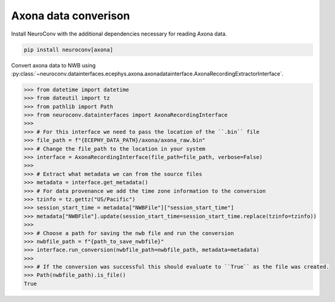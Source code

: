 Axona data converison
^^^^^^^^^^^^^^^^^^^^^

Install NeuroConv with the additional dependencies necessary for reading Axona data.

.. code-block:: bash

    pip install neuroconv[axona]

Convert axona data to NWB using :py:class:`~neuroconv.datainterfaces.ecephys.axona.axonadatainterface.AxonaRecordingExtractorInterface`.

.. code-block:: python

    >>> from datetime import datetime
    >>> from dateutil import tz
    >>> from pathlib import Path
    >>> from neuroconv.datainterfaces import AxonaRecordingInterface
    >>>
    >>> # For this interface we need to pass the location of the ``.bin`` file
    >>> file_path = f"{ECEPHY_DATA_PATH}/axona/axona_raw.bin"
    >>> # Change the file_path to the location in your system
    >>> interface = AxonaRecordingInterface(file_path=file_path, verbose=False)
    >>>
    >>> # Extract what metadata we can from the source files
    >>> metadata = interface.get_metadata()
    >>> # For data provenance we add the time zone information to the conversion
    >>> tzinfo = tz.gettz("US/Pacific")
    >>> session_start_time = metadata["NWBFile"]["session_start_time"]
    >>> metadata["NWBFile"].update(session_start_time=session_start_time.replace(tzinfo=tzinfo))
    >>>
    >>> # Choose a path for saving the nwb file and run the conversion
    >>> nwbfile_path = f"{path_to_save_nwbfile}"
    >>> interface.run_conversion(nwbfile_path=nwbfile_path, metadata=metadata)
    >>>
    >>> # If the conversion was successful this should evaluate to ``True`` as the file was created.
    >>> Path(nwbfile_path).is_file()
    True
